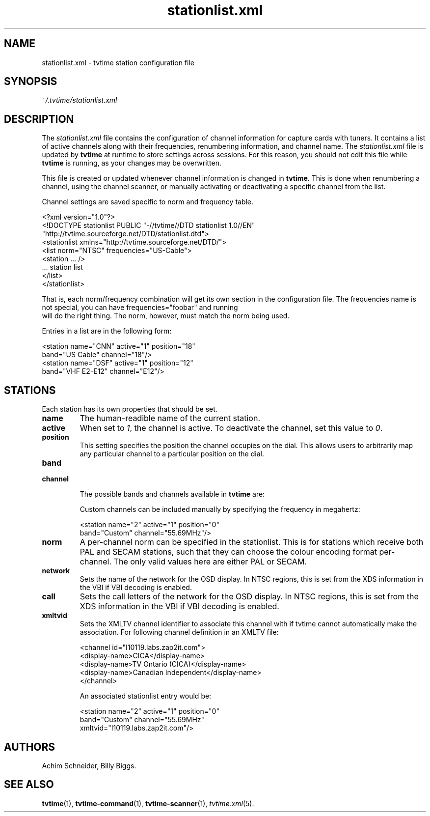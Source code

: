 .\" Man page for stationlist.xml
.\" Copyright (c) 2003, 2004  Billy Biggs
.\"
.\" This program is free software; you can redistribute it and/or modify
.\" it under the terms of the GNU General Public License as published by
.\" the Free Software Foundation; either version 2 of the License, or (at
.\" your option) any later version.
.\"
.\" This program is distributed in the hope that it will be useful, but
.\" WITHOUT ANY WARRANTY; without even the implied warranty of
.\" MERCHANTABILITY or FITNESS FOR A PARTICULAR PURPOSE.  See the GNU
.\" General Public License for more details.
.\"
.\" You should have received a copy of the GNU General Public License
.\" along with this program; if not, write to the Free Software
.\" Foundation, Inc., 675 Mass Ave, Cambridge, MA 02139, USA.
.\"
.TH stationlist.xml 5 "October 2004" "tvtime 0.9.15"

.SH NAME
stationlist.xml \- tvtime station configuration file

.SH SYNOPSIS

.I ~/.tvtime/stationlist.xml

.SH DESCRIPTION

The
.I stationlist.xml
file contains the configuration of channel information for capture 
cards with tuners.  It contains a list of active channels along with 
their frequencies, renumbering information, and channel name.  The 
.I stationlist.xml
file is updated by
.B tvtime
at runtime to store settings across sessions.  For this reason, you 
should not edit this file while
.B tvtime
is running, as your changes may be overwritten.

This file is created or updated whenever channel information is changed
in
.BR tvtime .
This is done when renumbering a channel, using the channel scanner, or
manually activating or deactivating a specific channel from the list.

Channel settings are saved specific to norm and frequency table.

    <?xml version="1.0"?>
    <!DOCTYPE stationlist PUBLIC "-//tvtime//DTD stationlist 1.0//EN"
      "http://tvtime.sourceforge.net/DTD/stationlist.dtd">
    <stationlist xmlns="http://tvtime.sourceforge.net/DTD/">
      <list norm="NTSC" frequencies="US-Cable">
        <station ... />
        ... station list
      </list>
    </stationlist>

That is, each norm/frequency combination will get its own section in the
configuration file.  The frequencies name is not special, you can have
frequencies="foobar" and running
.br
.h'4n'tvtime -f foobar
.br
will do the right thing.  The norm, however, must match the norm being
used.

Entries in a list are in the following form:

    <station name="CNN" active="1" position="18"
             band="US Cable" channel="18"/>
    <station name="DSF" active="1" position="12"
             band="VHF E2-E12" channel="E12"/>


.SH STATIONS

Each station has its own properties that should be set.

.TP
.B name
The human-readible name of the current station.

.TP
.B active
When set to
.IR 1 ,
the channel is active.  To deactivate the channel, set this value to
.IR 0 .

.TP
.B position
This setting specifies the position the channel occupies on the dial.
This allows users to arbitrarily map any particular channel to a 
particular position on the dial.

.TP
.PD 0
.B band
.TP
.B channel

The possible bands and channels available in
.B tvtime
are:
.PD

.TS
nokeep tab (@);
lb lb
l l.
Band name@Channels provided
US Cable@1\[en]99
US Cable 100@100\[en]125
US Two-Way@T7, T8, T9, T10, T11, T12 T13, T14
US Broadcast@2\[en]83
China Broadcast@1\[en]68, A1\[en]A7, B1\[en]B31, C1\[en]C5
Japan Broadcast@1\[en]62
Japan Cable@13\[en]63
VHF E2-E12@E1\[en]E12
VHF S1-S41@S1\[en]S41
VHF Misc@X, Y, Z, Z+1, Z+2
VHF France@K01\[en]K10, KB\[en]KQ, H01\[en]H19
VHF Russia@R1\[en]R12, SR1\[en]SR19
VHF Australia@AS1\[en]AS12, AS5A, AS9A
VHF Italy@A\[en]H, H1, H2
VHF Ireland@I1\[en]I9
UHF@U21\[en]U69
UHF Australia@AU28\[en]AU69
Australia Optus@01\[en]058
.TE

Custom channels can be included manually by specifying the frequency
in megahertz:

    <station name="2" active="1" position="0"
             band="Custom" channel="55.69MHz"/>

.TP
.B norm
A per-channel norm can be specified in the stationlist.  This is for
stations which receive both PAL and SECAM stations, such that they
can choose the colour encoding format per-channel.  The only valid
values here are either PAL or SECAM.

.TP
.B network
Sets the name of the network for the OSD display.  In NTSC regions, this
is set from the XDS information in the VBI if VBI decoding is enabled.

.TP
.B call
Sets the call letters of the network for the OSD display.  In NTSC
regions, this is set from the XDS information in the VBI if VBI decoding
is enabled.

.TP
.B xmltvid
Sets the XMLTV channel identifier to associate this channel with if tvtime
cannot automatically make the association.  For following channel definition
in an XMLTV file:

  <channel id="I10119.labs.zap2it.com">
    <display-name>CICA</display-name>
    <display-name>TV Ontario (CICA)</display-name>
    <display-name>Canadian Independent</display-name>
  </channel>

An associated stationlist entry would be:

    <station name="2" active="1" position="0"
             band="Custom" channel="55.69MHz"
             xmltvid="I10119.labs.zap2it.com"/>

.SH AUTHORS

Achim Schneider,
Billy Biggs.

.SH "SEE ALSO"

.BR tvtime (1),
.BR tvtime-command (1),
.BR tvtime-scanner (1),
.IR tvtime.xml (5).
